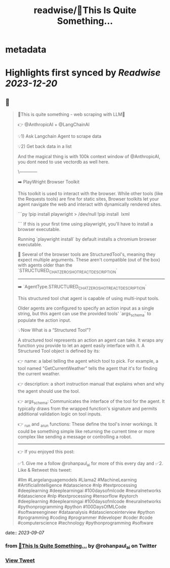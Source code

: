 :PROPERTIES:
:title: readwise/🚀This Is Quite Something...
:END:


* metadata
:PROPERTIES:
:author: [[rohanpaul_ai on Twitter]]
:full-title: "🚀This Is Quite Something..."
:category: [[tweets]]
:url: https://twitter.com/rohanpaul_ai/status/1699163327413526639
:image-url: https://pbs.twimg.com/profile_images/1715475762516840448/kst_-vG1.jpg
:END:

* Highlights first synced by [[Readwise]] [[2023-12-20]]
** 📌
#+BEGIN_QUOTE
🚀This is quite something - web scraping with LLM🚀

👉 @AnthropicAI + @LangChainAI

💡1) Ask Langchain Agent to scrape data

💡2) Get back data in a list

And the magical thing is with 100k context window of @AnthropicAI, you dont need to use vectordb as well here.

\------------

➡️ PlayWright Browser Toolkit

This toolkit is used to interact with the browser. While other tools (like the Requests tools) are fine for static sites, Browser toolkits let your agent navigate the web and interact with dynamically rendered sites.

```py
!pip install playwright > /dev/null
!pip install  lxml

```
If this is your first time using playwright, you'll have to install a browser executable.

Running `playwright install` by default installs a chromium browser executable.

📌 Several of the browser tools are StructuredTool's, meaning they expect multiple arguments. These aren't compatible (out of the box) with agents older than the `STRUCTURED_CHAT_ZERO_SHOT_REACT_DESCRIPTION`

---------------

➡️ `AgentType.STRUCTURED_CHAT_ZERO_SHOT_REACT_DESCRIPTION`

This structured tool chat agent is capable of using multi-input tools.

Older agents are configured to specify an action input as a single string, but this agent can use the provided tools' `args_schema` to populate the action input.

💡Now What is a “Structured Tool”?

A structured tool represents an action an agent can take. It wraps any function you provide to let an agent easily interface with it. A Structured Tool object is defined by its:

👉 name: a label telling the agent which tool to pick. For example, a tool named "GetCurrentWeather" tells the agent that it's for finding the current weather.

👉 description: a short instruction manual that explains when and why the agent should use the tool.

👉 args_schema: Communicates the interface of the tool for the agent. It typically draws from the wrapped function's signature and permits additional validation logic on tool inputs.

👉 _run and _arun functions: These define the tool's inner workings. It could be something simple like returning the current time or more complex like sending a message or controlling a robot.

---------------------

👉 If you enjoyed this post:

✅1. Give me a follow @rohanpaul_ai for more of this every day and
✅2. Like & Retweet this tweet:

#llm #Largelanguagemodels #Llama2 #MachineLearning #ArtificialIntelligence #datascience #nlp #textprocessing #deeplearning #deeplearningai #100daysofmlcode #neuralnetworks #datascience #nlp #textprocessing #tensorflow #pytorch #deeplearning #deeplearningai #100daysofmlcode #neuralnetworks #pythonprogramming #python #100DaysOfMLCode #softwareengineer #dataanalysis #datascienceinterview #python #programming #coding #programmer #developer #coder #code #computerscience #technology #pythonprogramming #software 
#+END_QUOTE
    date:: [[2023-09-07]]
*** from _🚀This Is Quite Something..._ by @rohanpaul_ai on Twitter
*** [[https://twitter.com/rohanpaul_ai/status/1699163327413526639][View Tweet]]